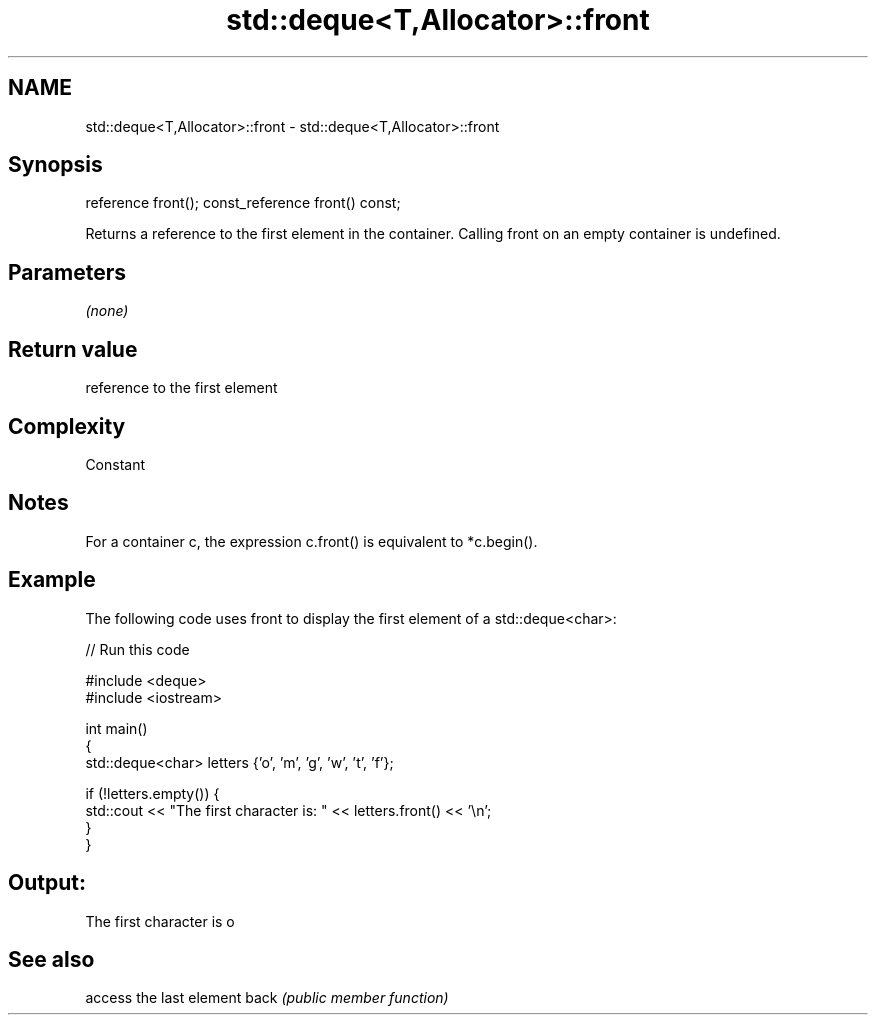 .TH std::deque<T,Allocator>::front 3 "2020.03.24" "http://cppreference.com" "C++ Standard Libary"
.SH NAME
std::deque<T,Allocator>::front \- std::deque<T,Allocator>::front

.SH Synopsis

reference front();
const_reference front() const;

Returns a reference to the first element in the container.
Calling front on an empty container is undefined.

.SH Parameters

\fI(none)\fP

.SH Return value

reference to the first element

.SH Complexity

Constant

.SH Notes

For a container c, the expression c.front() is equivalent to *c.begin().

.SH Example

The following code uses front to display the first element of a std::deque<char>:

// Run this code

  #include <deque>
  #include <iostream>

  int main()
  {
      std::deque<char> letters {'o', 'm', 'g', 'w', 't', 'f'};

      if (!letters.empty()) {
          std::cout << "The first character is: " << letters.front() << '\\n';
      }
  }

.SH Output:

  The first character is o


.SH See also


     access the last element
back \fI(public member function)\fP




